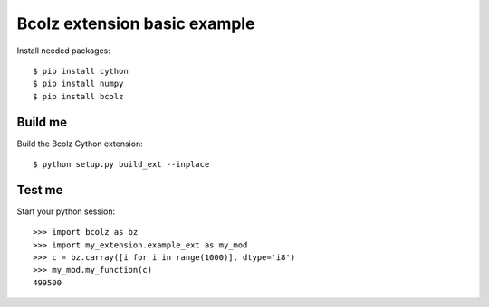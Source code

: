 Bcolz extension basic example
=============================
Install needed packages::

  $ pip install cython
  $ pip install numpy
  $ pip install bcolz

Build me
--------
Build the Bcolz Cython extension::

  $ python setup.py build_ext --inplace

Test me
-------

Start your python session::

  >>> import bcolz as bz
  >>> import my_extension.example_ext as my_mod
  >>> c = bz.carray([i for i in range(1000)], dtype='i8')
  >>> my_mod.my_function(c)
  499500

